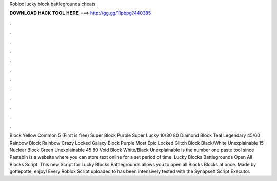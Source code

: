 Roblox lucky block battlegrounds cheats

𝐃𝐎𝐖𝐍𝐋𝐎𝐀𝐃 𝐇𝐀𝐂𝐊 𝐓𝐎𝐎𝐋 𝐇𝐄𝐑𝐄 ===> http://gg.gg/11pbpg?440385

.

.

.

.

.

.

.

.

.

.

.

.

Block Yellow Common 5 (First is free) Super Block Purple Super Lucky 10/30 80 Diamond Block Teal Legendary 45/60 Rainbow Block Rainbow Crazy Locked Galaxy Block Purple Most Epic Locked Glitch Block Black/White Unexplainable 15 Nuclear Block Green Unexplainable 45 80 Void Block White/Black Unexplainable   is the number one paste tool since Pastebin is a website where you can store text online for a set period of time. Lucky Blocks Battlegrounds Open All Blocks Script. This new Script for Lucky Blocks Battlegrounds allows you to open all Blocks Blocks at once. Made by gottepotte, enjoy! Every Roblox Script uploaded to  has been intensively tested with the SynapseX Script Executor.